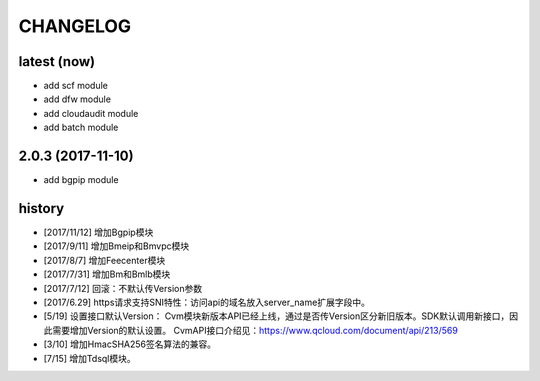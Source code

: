 =========
CHANGELOG
=========

latest (now)
============

* add scf module
* add dfw module
* add cloudaudit module
* add batch module

2.0.3 (2017-11-10)
==================

* add bgpip module

history
=======

* [2017/11/12] 增加Bgpip模块
* [2017/9/11] 增加Bmeip和Bmvpc模块
* [2017/8/7] 增加Feecenter模块
* [2017/7/31] 增加Bm和Bmlb模块
* [2017/7/12] 回滚：不默认传Version参数
* [2017/6.29] https请求支持SNI特性：访问api的域名放入server_name扩展字段中。
* [5/19] 设置接口默认Version：
  Cvm模块新版本API已经上线，通过是否传Version区分新旧版本。SDK默认调用新接口，因此需要增加Version的默认设置。
  CvmAPI接口介绍见：https://www.qcloud.com/document/api/213/569
* [3/10] 增加HmacSHA256签名算法的兼容。
* [7/15] 增加Tdsql模块。
